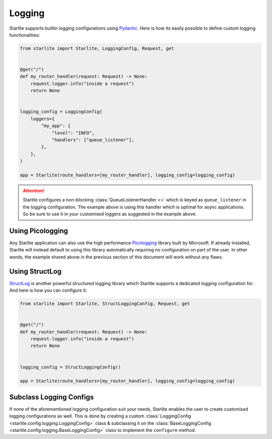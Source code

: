 Logging
=======

Starlite supports builtin logging configurations using `Pydantic <https://pydantic.dev>`_. Here is how its easily
possible to define custom logging functionalities:

.. code-block:: python

    from starlite import Starlite, LoggingConfig, Request, get


    @get("/")
    def my_router_handler(request: Request) -> None:
        request.logger.info("inside a request")
        return None


    logging_config = LoggingConfig(
        loggers={
            "my_app": {
                "level": "INFO",
                "handlers": ["queue_listener"],
            },
        },
    )

    app = Starlite(route_handlers=[my_router_handler], logging_config=logging_config)

.. attention::

   Starlite configures a non-blocking :class:`QueueListenerHandler <>` which is keyed as ``queue_listener`` in the
   logging configuration. The example above is using this handler which is optimal for async applications. So be sure
   to use it in your customised loggers as suggested in the example above.

Using Picologging
-----------------

Any Starlite application can also use the high performance `Picologging <https://microsoft.github.io/picologging>`_
library built by Microsoft. If already installed, Starlite will instead default to using this library automatically
requiring no configuration on part of the user. In other words, the example shared above in the previous section of this
document will work without any flaws.

Using StructLog
---------------

`StructLog <https://www.structlog.org>`_ is another powerful structured logging library which Starlite supports a
dedicated logging configuration for. And here is how you can configure it:

.. code-block:: python

   from starlite import Starlite, StructLoggingConfig, Request, get


   @get("/")
   def my_router_handler(request: Request) -> None:
       request.logger.info("inside a request")
       return None


   logging_config = StructLoggingConfig()

   app = Starlite(route_handlers=[my_router_handler], logging_config=logging_config)

Subclass Logging Configs
------------------------

If none of the aforementioned logging configuration suit your needs, Starlite enables the user to create customised
logging configurations as well. This is done by creating a custom
:class:`LoggingConfig <starlite.config.logging.LoggingConfig>` class & subclassing it on the
:class:`BaseLoggingConfig <starlite.config.logging.BaseLoggingConfig>` class to implement the ``configure`` method.

.. TODO: Example(s)?
